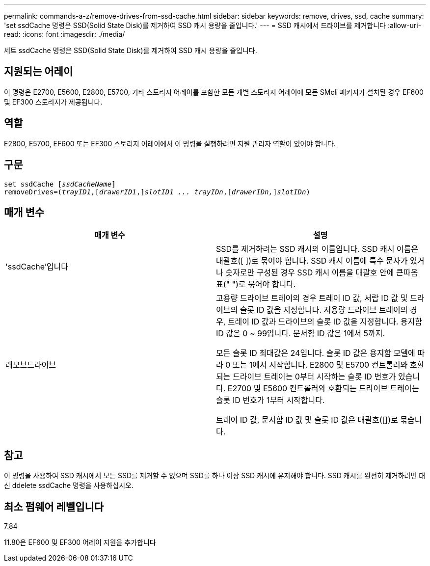 ---
permalink: commands-a-z/remove-drives-from-ssd-cache.html 
sidebar: sidebar 
keywords: remove, drives, ssd, cache 
summary: 'set ssdCache 명령은 SSD(Solid State Disk)를 제거하여 SSD 캐시 용량을 줄입니다.' 
---
= SSD 캐시에서 드라이브를 제거합니다
:allow-uri-read: 
:icons: font
:imagesdir: ./media/


[role="lead"]
세트 ssdCache 명령은 SSD(Solid State Disk)를 제거하여 SSD 캐시 용량을 줄입니다.



== 지원되는 어레이

이 명령은 E2700, E5600, E2800, E5700, 기타 스토리지 어레이를 포함한 모든 개별 스토리지 어레이에 모든 SMcli 패키지가 설치된 경우 EF600 및 EF300 스토리지가 제공됩니다.



== 역할

E2800, E5700, EF600 또는 EF300 스토리지 어레이에서 이 명령을 실행하려면 지원 관리자 역할이 있어야 합니다.



== 구문

[listing, subs="+macros"]
----
set ssdCache pass:quotes[[_ssdCacheName_]]
removeDrives=pass:quotes[(_trayID1_,]pass:quotes[[_drawerID1_,]]pass:quotes[_slotID1 ... trayIDn_],pass:quotes[[_drawerIDn,_]]pass:quotes[_slotIDn_])
----


== 매개 변수

|===
| 매개 변수 | 설명 


 a| 
'ssdCache'입니다
 a| 
SSD를 제거하려는 SSD 캐시의 이름입니다. SSD 캐시 이름은 대괄호([ ])로 묶어야 합니다. SSD 캐시 이름에 특수 문자가 있거나 숫자로만 구성된 경우 SSD 캐시 이름을 대괄호 안에 큰따옴표(" ")로 묶어야 합니다.



 a| 
레모브드라이브
 a| 
고용량 드라이브 트레이의 경우 트레이 ID 값, 서랍 ID 값 및 드라이브의 슬롯 ID 값을 지정합니다. 저용량 드라이브 트레이의 경우, 트레이 ID 값과 드라이브의 슬롯 ID 값을 지정합니다. 용지함 ID 값은 0 ~ 99입니다. 문서함 ID 값은 1에서 5까지.

모든 슬롯 ID 최대값은 24입니다. 슬롯 ID 값은 용지함 모델에 따라 0 또는 1에서 시작합니다. E2800 및 E5700 컨트롤러와 호환되는 드라이브 트레이는 0부터 시작하는 슬롯 ID 번호가 있습니다. E2700 및 E5600 컨트롤러와 호환되는 드라이브 트레이는 슬롯 ID 번호가 1부터 시작합니다.

트레이 ID 값, 문서함 ID 값 및 슬롯 ID 값은 대괄호([])로 묶습니다.

|===


== 참고

이 명령을 사용하여 SSD 캐시에서 모든 SSD를 제거할 수 없으며 SSD를 하나 이상 SSD 캐시에 유지해야 합니다. SSD 캐시를 완전히 제거하려면 대신 ddelete ssdCache 명령을 사용하십시오.



== 최소 펌웨어 레벨입니다

7.84

11.80은 EF600 및 EF300 어레이 지원을 추가합니다
